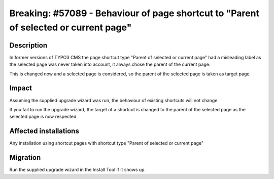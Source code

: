 =====================================================================================
Breaking: #57089 - Behaviour of page shortcut to "Parent of selected or current page"
=====================================================================================

Description
===========

In former versions of TYPO3 CMS the page shortcut type "Parent of selected or current page" had a misleading label
as the selected page was never taken into account, it always chose the parent of the current page.

This is changed now and a selected page is considered, so the parent of the selected page is taken as target page.

Impact
======

Assuming the supplied upgrade wizard was run, the behaviour of existing shortcuts will not change.

If you fail to run the upgrade wizard, the target of a shortcut is changed to the parent of the
selected page as the selected page is now respected.

Affected installations
======================

Any installation using shortcut pages with shortcut type "Parent of selected or current page"

Migration
=========

Run the supplied upgrade wizard in the Install Tool if it shows up.

